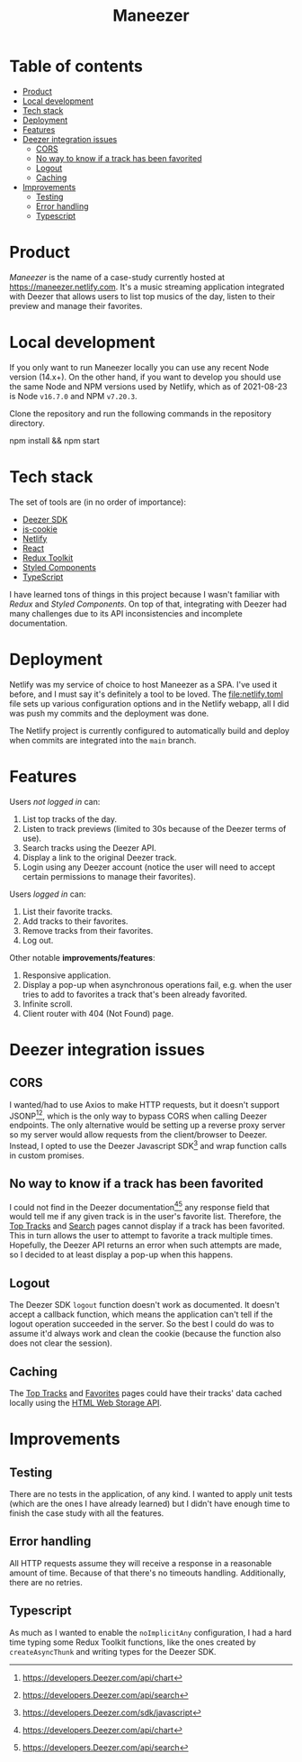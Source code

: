 #+title: Maneezer

* Table of contents
:properties:
:toc: :include all :ignore this
:end:
:contents:
- [[#product][Product]]
- [[#local-development][Local development]]
- [[#tech-stack][Tech stack]]
- [[#deployment][Deployment]]
- [[#features][Features]]
- [[#deezer-integration-issues][Deezer integration issues]]
  - [[#cors][CORS]]
  - [[#no-way-to-know-if-a-track-has-been-favorited][No way to know if a track has been favorited]]
  - [[#logout][Logout]]
  - [[#caching][Caching]]
- [[#improvements][Improvements]]
  - [[#testing][Testing]]
  - [[#error-handling][Error handling]]
  - [[#typescript][Typescript]]
:end:
* Product

/Maneezer/ is the name of a case-study currently hosted at
https://maneezer.netlify.com. It's a music streaming application integrated with
Deezer that allows users to list top musics of the day, listen to their preview
and manage their favorites.

#+begin_html
<img src="docs/screenshot-01.png" width="500"/>
<img src="docs/screenshot-02.jpg" height="350"/>
#+end_html

* Local development

If you only want to run Maneezer locally you can use any recent Node version
(14.x+). On the other hand, if you want to develop you should use the same Node
and NPM versions used by Netlify, which as of 2021-08-23 is Node =v16.7.0= and
NPM =v7.20.3=.

Clone the repository and run the following commands in the repository directory.

#+begin_example sh
npm install && npm start
#+end_example

* Tech stack

The set of tools are (in no order of importance):

- [[https://developers.deezer.com/sdk/javascript][Deezer SDK]]
- [[https://github.com/js-cookie/js-cookie][js-cookie]]
- [[https://app.netlify.com/][Netlify]]
- [[https://reactjs.org/][React]]
- [[https://redux-toolkit.js.org/][Redux Toolkit]]
- [[https://styled-components.com/][Styled Components]]
- [[https://www.typescriptlang.org/][TypeScript]]

I have learned tons of things in this project because I wasn't familiar with
/Redux/ and /Styled Components/. On top of that, integrating with Deezer had
many challenges due to its API inconsistencies and incomplete documentation.

* Deployment

Netlify was my service of choice to host Maneezer as a SPA. I've used it before,
and I must say it's definitely a tool to be loved. The [[file:netlify.toml]] file
sets up various configuration options and in the Netlify webapp, all I did was
push my commits and the deployment was done.

The Netlify project is currently configured to automatically build and deploy
when commits are integrated into the =main= branch.

* Features

Users /not logged in/ can:

1. List top tracks of the day.
2. Listen to track previews (limited to 30s because of the Deezer terms of use).
3. Search tracks using the Deezer API.
4. Display a link to the original Deezer track.
5. Login using any Deezer account (notice the user will need to accept certain
   permissions to manage their favorites).

Users /logged in/ can:

1. List their favorite tracks.
2. Add tracks to their favorites.
3. Remove tracks from their favorites.
4. Log out.

Other notable *improvements/features*:

1. Responsive application.
2. Display a pop-up when asynchronous operations fail, e.g. when the user tries
   to add to favorites a track that's been already favorited.
3. Infinite scroll.
4. Client router with 404 (Not Found) page.

* Deezer integration issues
** CORS

I wanted/had to use Axios to make HTTP requests, but it doesn't support
JSONP[1][2], which is the only way to bypass CORS when calling Deezer endpoints.
The only alternative would be setting up a reverse proxy server so my server
would allow requests from the client/browser to Deezer. Instead, I opted to use
the Deezer Javascript SDK[3] and wrap function calls in custom promises.

[1] https://stackoverflow.com/questions/43471288/how-to-use-jsonp-on-fetch-axios-cross-site-requests

[2] https://github.com/axios/axios/blob/master/cookbook.md#jsonp

[3] https://developers.Deezer.com/sdk/javascript

** No way to know if a track has been favorited

I could not find in the Deezer documentation[1][2] any response field that would
tell me if any given track is in the user's favorite list. Therefore, the [[https://maneezer.netlify.com/][Top
Tracks]] and [[https://maneezer.netlify.com/search/][Search]] pages cannot display if a track has been favorited. This in
turn allows the user to attempt to favorite a track multiple times. Hopefully,
the Deezer API returns an error when such attempts are made, so I decided to at
least display a pop-up when this happens.

[1] https://developers.Deezer.com/api/chart
[2] https://developers.Deezer.com/api/search

** Logout

The Deezer SDK =logout= function doesn't work as documented. It doesn't accept a
callback function, which means the application can't tell if the logout
operation succeeded in the server. So the best I could do was to assume it'd
always work and clean the cookie (because the function also does not clear the
session).

** Caching

The [[https://maneezer.netlify.com/][Top Tracks]] and [[https://maneezer.netlify.com/favorites][Favorites]] pages could have their tracks' data cached locally
using the [[https://developer.mozilla.org/pt-BR/docs/Web/API/Window/localStorage][HTML Web Storage API]].

* Improvements
** Testing

There are no tests in the application, of any kind. I wanted to apply unit tests
(which are the ones I have already learned) but I didn't have enough time to
finish the case study with all the features.

** Error handling

All HTTP requests assume they will receive a response in a reasonable amount of
time. Because of that there's no timeouts handling. Additionally, there are no
retries.

** Typescript

As much as I wanted to enable the =noImplicitAny= configuration, I had a hard
time typing some Redux Toolkit functions, like the ones created by
=createAsyncThunk= and writing types for the Deezer SDK.
